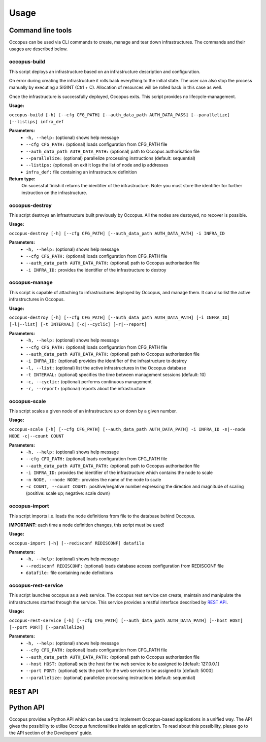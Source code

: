.. _api-user:

Usage
=====

Command line tools
------------------

Occopus can be used via CLI commands to create, manage and tear down infrastructures. The commands and their usages are described below.

occopus-build
~~~~~~~~~~~~~

This script deploys an infrastructure based on an infrastructure description
and configuration.

On error during creating the infrastructure it rolls back everything to the
initial state. The user can also stop the process manually by executing a SIGINT
(Ctrl + C). Allocation of resources will be rolled back in this case as well.

Once the infrastructure is successfully deployed, Occopus exits. This script provides no lifecycle-management.

**Usage:** 

``occopus-build [-h] [--cfg CFG_PATH] [--auth_data_path AUTH_DATA_PASS] [--parallelize] [--listips] infra_def``

**Parameters:**
    * ``-h, --help:`` (optional) shows help message
    * ``--cfg CFG_PATH:`` (optional) loads configuration from CFG_PATH file
    * ``--auth_data_path AUTH_DATA_PATH:`` (optional) path to Occopus authorisation file
    * ``--parallelize:`` (optional) parallelize processing instructions (default: sequential)
    * ``--listips:`` (optional) on exit it logs the list of node and ip addresses 
    * ``infra_def:`` file containing an infrastructure definition

**Return type:**
    On sucessful finish it returns the identifier of the infrastructure. Note:
    you must store the identifier for further instruction on the infrastructure.

occopus-destroy
~~~~~~~~~~~~~~~

This script destroys an infrastructure built previously by Occopus. All the nodes
are destoyed, no recover is possible.

**Usage:** 

``occopus-destroy [-h] [--cfg CFG_PATH] [--auth_data_path AUTH_DATA_PATH] -i INFRA_ID``

**Parameters:**
    * ``-h, --help:`` (optional) shows help message
    * ``--cfg CFG_PATH:`` (optional) loads configuration from CFG_PATH file
    * ``--auth_data_path AUTH_DATA_PATH:`` (optional) path to Occopus authorisation file
    * ``-i INFRA_ID:`` provides the identifier of the infrastructure to destroy

occopus-manage
~~~~~~~~~~~~~~

This script is capable of attaching to infrastructures deployed by Occopus, and
manage them. It can also list the active infrastructures in Occopus.

**Usage:** 

``occopus-destroy [-h] [--cfg CFG_PATH] [--auth_data_path AUTH_DATA_PATH] [-i INFRA_ID] [-l|--list] [-t INTERVAL] [-c|--cyclic] [-r|--report]``

**Parameters:**
    * ``-h, --help:`` (optional) shows help message
    * ``--cfg CFG_PATH:`` (optional) loads configuration from CFG_PATH file
    * ``--auth_data_path AUTH_DATA_PATH:`` (optional) path to Occopus authorisation file
    * ``-i INFRA_ID:`` (optional) provides the identifier of the infrastructure to destroy
    * ``-l, --list:`` (optional) list the active infrastructures in the Occopus database
    * ``-t INTERVAL:`` (optional) specifies the time between management sessions (default: 10)
    * ``-c, --cyclic:`` (optional) performs continuous management
    * ``-r, --report:`` (optional) reports about the infrastructure

occopus-scale
~~~~~~~~~~~~~

This script scales a given node of an infrastructure up or down by a given number.

**Usage:** 

``occopus-scale [-h] [--cfg CFG_PATH] [--auth_data_path AUTH_DATA_PATH] -i INFRA_ID -n|--node NODE -c|--count COUNT``

**Parameters:**
    * ``-h, --help:`` (optional) shows help message
    * ``--cfg CFG_PATH:`` (optional) loads configuration from CFG_PATH file
    * ``--auth_data_path AUTH_DATA_PATH:`` (optional) path to Occopus authorisation file
    * ``-i INFRA_ID:`` provides the identifier of the infrastructure which contains the node to scale
    * ``-n NODE, --node NODE:`` provides the name of the node to scale
    * ``-c COUNT, --count COUNT:`` positive/negative number expressing the direction and magnitude of scaling (positive: scale up; negative: scale down)

occopus-import
~~~~~~~~~~~~~~

This script imports i.e. loads the node definitions from file to the database
behind Occopus. 

**IMPORTANT**: each time a node definition changes, this script must be used!

**Usage:**

``occopus-import [-h] [--redisconf REDISCONF] datafile``

**Parameters:**
    * ``-h, --help:`` (optional) shows help message
    * ``--redisconf REDISCONF:`` (optional) loads database access configuration from REDISCONF file
    * ``datafile:`` file containing node definitions

occopus-rest-service
~~~~~~~~~~~~~~~~~~~~

This script launches occopus as a web service. The occopus rest service can create,
maintain and manipulate the infrastructures started through the service. This
service provides a restful interface described by `REST API`_.

**Usage:** 

``occopus-rest-service [-h] [--cfg CFG_PATH] [--auth_data_path AUTH_DATA_PATH] [--host HOST] [--port PORT]
[--parallelize]``

**Parameters:**
    * ``-h, --help:`` (optional) shows help message
    * ``--cfg CFG_PATH:`` (optional) loads configuration from CFG_PATH file
    * ``--auth_data_path AUTH_DATA_PATH:`` (optional) path to Occopus authorisation file
    * ``--host HOST:`` (optional) sets the host for the web service to be assigned to [default: 127.0.0.1]
    * ``--port PORT:`` (optional) sets the port for the web service to be assigned to [default: 5000]
    * ``--parallelize:`` (optional) parallelize processing instructions (default: sequential)

REST API
--------

.. autoflask:: occo.api.rest:app
   :endpoints: 
   :include-empty-docstring:

Python API
----------

Occopus provides a Python API which can be used to implement Occopus-based applications in a unified way. The API gives the possibility to utilise Occopus functionalities inside an application. To read about this possibility, please go to the API section of the Developers' guide.

